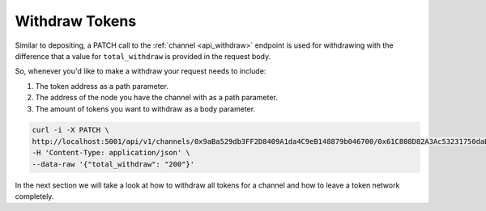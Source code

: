 .. _withdraw-tokens:

Withdraw Tokens
===============

Similar to depositing, a PATCH call to the
:ref:`channel <api_withdraw>` endpoint is used
for withdrawing with the difference that a value for ``total_withdraw``
is provided in the request body.

So, whenever you'd like to make a withdraw your request needs to
include:

1. The token address as a path parameter.
2. The address of the node you have the channel with as a path
   parameter.
3. The amount of tokens you want to withdraw as a body parameter.

.. code:: bash

   curl -i -X PATCH \
   http://localhost:5001/api/v1/channels/0x9aBa529db3FF2D8409A1da4C9eB148879b046700/0x61C808D82A3Ac53231750daDc13c777b59310bD9 \
   -H 'Content-Type: application/json' \
   --data-raw '{"total_withdraw": "200"}'

In the next section we will take a look at how to withdraw all tokens
for a channel and how to leave a token network completely.
